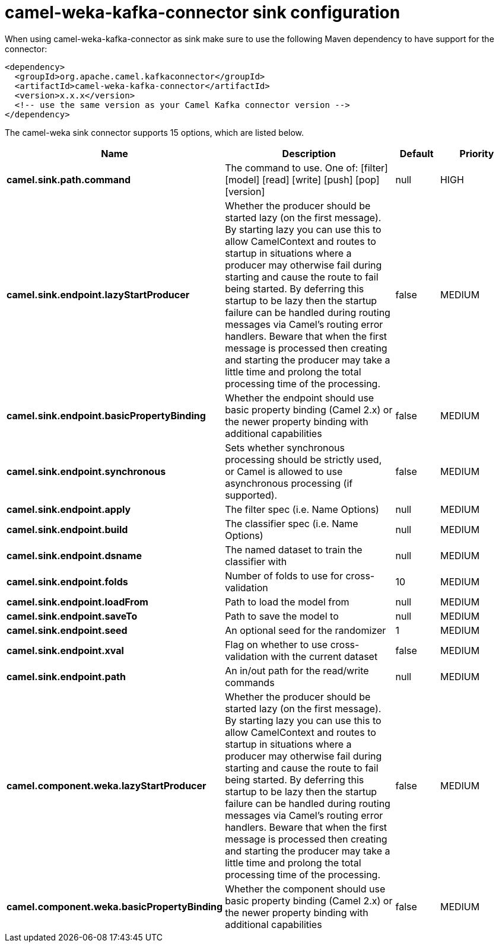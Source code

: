 // kafka-connector options: START
[[camel-weka-kafka-connector-sink]]
= camel-weka-kafka-connector sink configuration

When using camel-weka-kafka-connector as sink make sure to use the following Maven dependency to have support for the connector:

[source,xml]
----
<dependency>
  <groupId>org.apache.camel.kafkaconnector</groupId>
  <artifactId>camel-weka-kafka-connector</artifactId>
  <version>x.x.x</version>
  <!-- use the same version as your Camel Kafka connector version -->
</dependency>
----


The camel-weka sink connector supports 15 options, which are listed below.



[width="100%",cols="2,5,^1,2",options="header"]
|===
| Name | Description | Default | Priority
| *camel.sink.path.command* | The command to use. One of: [filter] [model] [read] [write] [push] [pop] [version] | null | HIGH
| *camel.sink.endpoint.lazyStartProducer* | Whether the producer should be started lazy (on the first message). By starting lazy you can use this to allow CamelContext and routes to startup in situations where a producer may otherwise fail during starting and cause the route to fail being started. By deferring this startup to be lazy then the startup failure can be handled during routing messages via Camel's routing error handlers. Beware that when the first message is processed then creating and starting the producer may take a little time and prolong the total processing time of the processing. | false | MEDIUM
| *camel.sink.endpoint.basicPropertyBinding* | Whether the endpoint should use basic property binding (Camel 2.x) or the newer property binding with additional capabilities | false | MEDIUM
| *camel.sink.endpoint.synchronous* | Sets whether synchronous processing should be strictly used, or Camel is allowed to use asynchronous processing (if supported). | false | MEDIUM
| *camel.sink.endpoint.apply* | The filter spec (i.e. Name Options) | null | MEDIUM
| *camel.sink.endpoint.build* | The classifier spec (i.e. Name Options) | null | MEDIUM
| *camel.sink.endpoint.dsname* | The named dataset to train the classifier with | null | MEDIUM
| *camel.sink.endpoint.folds* | Number of folds to use for cross-validation | 10 | MEDIUM
| *camel.sink.endpoint.loadFrom* | Path to load the model from | null | MEDIUM
| *camel.sink.endpoint.saveTo* | Path to save the model to | null | MEDIUM
| *camel.sink.endpoint.seed* | An optional seed for the randomizer | 1 | MEDIUM
| *camel.sink.endpoint.xval* | Flag on whether to use cross-validation with the current dataset | false | MEDIUM
| *camel.sink.endpoint.path* | An in/out path for the read/write commands | null | MEDIUM
| *camel.component.weka.lazyStartProducer* | Whether the producer should be started lazy (on the first message). By starting lazy you can use this to allow CamelContext and routes to startup in situations where a producer may otherwise fail during starting and cause the route to fail being started. By deferring this startup to be lazy then the startup failure can be handled during routing messages via Camel's routing error handlers. Beware that when the first message is processed then creating and starting the producer may take a little time and prolong the total processing time of the processing. | false | MEDIUM
| *camel.component.weka.basicPropertyBinding* | Whether the component should use basic property binding (Camel 2.x) or the newer property binding with additional capabilities | false | MEDIUM
|===
// kafka-connector options: END
